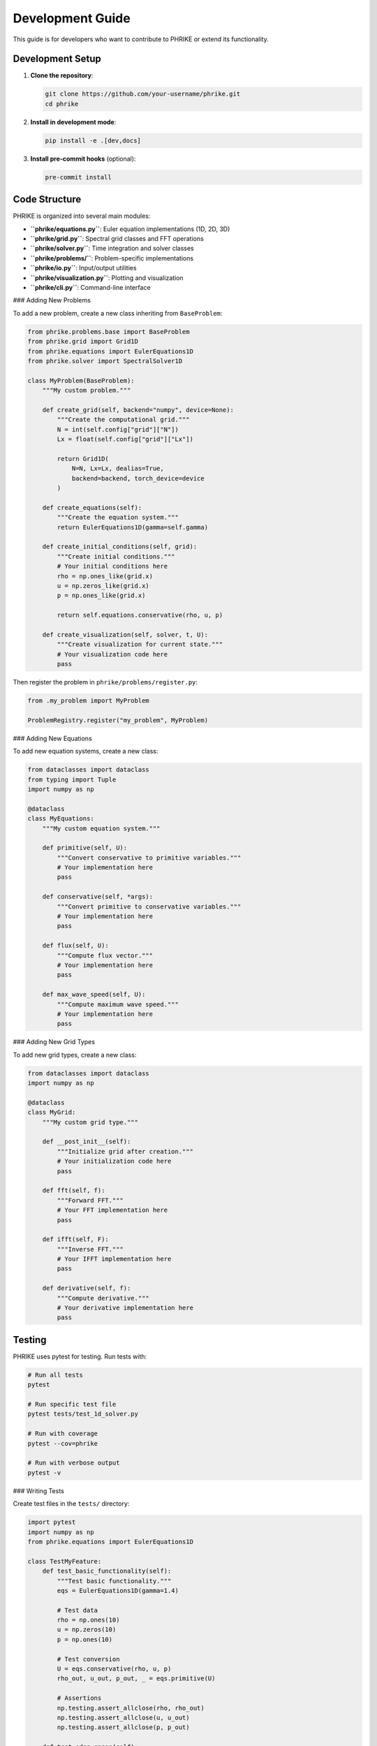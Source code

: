 Development Guide
=================

This guide is for developers who want to contribute to PHRIKE or extend its functionality.

Development Setup
-----------------

1. **Clone the repository**:

   .. code-block:: bash

      git clone https://github.com/your-username/phrike.git
      cd phrike

2. **Install in development mode**:

   .. code-block:: bash

      pip install -e .[dev,docs]

3. **Install pre-commit hooks** (optional):

   .. code-block:: bash

      pre-commit install

Code Structure
--------------

PHRIKE is organized into several main modules:

- **``phrike/equations.py``**: Euler equation implementations (1D, 2D, 3D)
- **``phrike/grid.py``**: Spectral grid classes and FFT operations
- **``phrike/solver.py``**: Time integration and solver classes
- **``phrike/problems/``**: Problem-specific implementations
- **``phrike/io.py``**: Input/output utilities
- **``phrike/visualization.py``**: Plotting and visualization
- **``phrike/cli.py``**: Command-line interface

### Adding New Problems

To add a new problem, create a new class inheriting from ``BaseProblem``:

.. code-block:: python

   from phrike.problems.base import BaseProblem
   from phrike.grid import Grid1D
   from phrike.equations import EulerEquations1D
   from phrike.solver import SpectralSolver1D
   
   class MyProblem(BaseProblem):
       """My custom problem."""
       
       def create_grid(self, backend="numpy", device=None):
           """Create the computational grid."""
           N = int(self.config["grid"]["N"])
           Lx = float(self.config["grid"]["Lx"])
           
           return Grid1D(
               N=N, Lx=Lx, dealias=True,
               backend=backend, torch_device=device
           )
       
       def create_equations(self):
           """Create the equation system."""
           return EulerEquations1D(gamma=self.gamma)
       
       def create_initial_conditions(self, grid):
           """Create initial conditions."""
           # Your initial conditions here
           rho = np.ones_like(grid.x)
           u = np.zeros_like(grid.x)
           p = np.ones_like(grid.x)
           
           return self.equations.conservative(rho, u, p)
       
       def create_visualization(self, solver, t, U):
           """Create visualization for current state."""
           # Your visualization code here
           pass

Then register the problem in ``phrike/problems/register.py``:

.. code-block:: python

   from .my_problem import MyProblem
   
   ProblemRegistry.register("my_problem", MyProblem)

### Adding New Equations

To add new equation systems, create a new class:

.. code-block:: python

   from dataclasses import dataclass
   from typing import Tuple
   import numpy as np
   
   @dataclass
   class MyEquations:
       """My custom equation system."""
       
       def primitive(self, U):
           """Convert conservative to primitive variables."""
           # Your implementation here
           pass
       
       def conservative(self, *args):
           """Convert primitive to conservative variables."""
           # Your implementation here
           pass
       
       def flux(self, U):
           """Compute flux vector."""
           # Your implementation here
           pass
       
       def max_wave_speed(self, U):
           """Compute maximum wave speed."""
           # Your implementation here
           pass

### Adding New Grid Types

To add new grid types, create a new class:

.. code-block:: python

   from dataclasses import dataclass
   import numpy as np
   
   @dataclass
   class MyGrid:
       """My custom grid type."""
       
       def __post_init__(self):
           """Initialize grid after creation."""
           # Your initialization code here
           pass
       
       def fft(self, f):
           """Forward FFT."""
           # Your FFT implementation here
           pass
       
       def ifft(self, F):
           """Inverse FFT."""
           # Your IFFT implementation here
           pass
       
       def derivative(self, f):
           """Compute derivative."""
           # Your derivative implementation here
           pass

Testing
-------

PHRIKE uses pytest for testing. Run tests with:

.. code-block:: bash

   # Run all tests
   pytest
   
   # Run specific test file
   pytest tests/test_1d_solver.py
   
   # Run with coverage
   pytest --cov=phrike
   
   # Run with verbose output
   pytest -v

### Writing Tests

Create test files in the ``tests/`` directory:

.. code-block:: python

   import pytest
   import numpy as np
   from phrike.equations import EulerEquations1D
   
   class TestMyFeature:
       def test_basic_functionality(self):
           """Test basic functionality."""
           eqs = EulerEquations1D(gamma=1.4)
           
           # Test data
           rho = np.ones(10)
           u = np.zeros(10)
           p = np.ones(10)
           
           # Test conversion
           U = eqs.conservative(rho, u, p)
           rho_out, u_out, p_out, _ = eqs.primitive(U)
           
           # Assertions
           np.testing.assert_allclose(rho, rho_out)
           np.testing.assert_allclose(u, u_out)
           np.testing.assert_allclose(p, p_out)
       
       def test_edge_cases(self):
           """Test edge cases."""
           # Your edge case tests here
           pass

### Test Categories

- **Unit tests**: Test individual functions and classes
- **Integration tests**: Test complete workflows
- **Validation tests**: Test against analytical solutions
- **Performance tests**: Test performance characteristics

Code Quality
------------

PHRIKE enforces high code quality standards:

### Formatting

Use Black for code formatting:

.. code-block:: bash

   black phrike/ --line-length 88

### Linting

Use Ruff for linting:

.. code-block:: bash

   ruff check phrike/ --fix

### Type Checking

Use mypy for type checking:

.. code-block:: bash

   mypy phrike/ --ignore-missing-imports

### Documentation

Follow these documentation standards:

1. **Docstrings**: Use Google-style docstrings
2. **Type hints**: Add type annotations to all functions
3. **Comments**: Explain complex algorithms and logic
4. **Examples**: Include usage examples in docstrings

Example docstring:

.. code-block:: python

   def my_function(param1: float, param2: str) -> np.ndarray:
       """Brief description of the function.
       
       Longer description explaining what the function does,
       its purpose, and any important details.
       
       Args:
           param1: Description of param1
           param2: Description of param2
       
       Returns:
           Description of return value
       
       Raises:
           ValueError: When invalid input is provided
       
       Example:
           >>> result = my_function(1.0, "test")
           >>> print(result.shape)
           (10,)
       """
       # Implementation here
       pass

Performance Optimization
------------------------

### Profiling

Use Python's built-in profiler:

.. code-block:: python

   import cProfile
   import pstats
   
   # Profile a function
   cProfile.run('my_function()', 'profile_output')
   
   # Analyze results
   p = pstats.Stats('profile_output')
   p.sort_stats('cumulative').print_stats(10)

### Memory Profiling

Use memory_profiler for memory analysis:

.. code-block:: python

   from memory_profiler import profile
   
   @profile
   def my_function():
       # Your code here
       pass

### Numba Optimization

Use Numba for performance-critical code:

.. code-block:: python

   from numba import njit
   
   @njit(cache=True, fastmath=True)
   def fast_function(data):
       """Numba-accelerated function."""
       # Your optimized code here
       return result

### GPU Optimization

Optimize GPU code for PyTorch:

.. code-block:: python

   import torch
   
   def gpu_optimized_function(data):
       """GPU-optimized function."""
       # Use in-place operations when possible
       data *= 2.0
       
       # Minimize CPU-GPU transfers
       result = data.sum()
       
       # Use appropriate data types
       data = data.float()  # Use float32 for MPS
       
       return result

Documentation
-------------

### Building Documentation

Build documentation locally:

.. code-block:: bash

   cd docs
   make html
   
   # View in browser
   open _build/html/index.html

### Documentation Structure

- **API Reference**: Auto-generated from docstrings
- **User Guide**: How to use PHRIKE
- **Examples**: Code examples and tutorials
- **Development Guide**: This guide
- **Changelog**: Version history

### Writing Documentation

Follow these guidelines:

1. **Use reStructuredText**: For Sphinx documentation
2. **Include code examples**: Show how to use features
3. **Keep it up to date**: Update docs when code changes
4. **Use clear language**: Write for your audience
5. **Include diagrams**: Use matplotlib for plots

Release Process
---------------

### Version Numbering

Use semantic versioning (MAJOR.MINOR.PATCH):

- **MAJOR**: Breaking changes
- **MINOR**: New features, backward compatible
- **PATCH**: Bug fixes, backward compatible

### Release Checklist

1. **Update version** in ``pyproject.toml``
2. **Update changelog** in ``CHANGELOG.md``
3. **Run tests** to ensure everything works
4. **Build documentation** and check for errors
5. **Create release** on GitHub
6. **Publish to PyPI** (if applicable)

### Creating a Release

.. code-block:: bash

   # Update version
   vim pyproject.toml
   
   # Commit changes
   git add pyproject.toml CHANGELOG.md
   git commit -m "Bump version to 0.2.0"
   git tag v0.2.0
   git push origin main --tags
   
   # Create GitHub release
   gh release create v0.2.0 --generate-notes

Contributing
------------

### Getting Started

1. **Fork the repository** on GitHub
2. **Create a feature branch**: ``git checkout -b feature/my-feature``
3. **Make your changes** and add tests
4. **Run the test suite** to ensure everything works
5. **Submit a pull request** with a clear description

### Pull Request Guidelines

1. **Write clear commit messages**
2. **Include tests** for new functionality
3. **Update documentation** as needed
4. **Follow code style** guidelines
5. **Describe changes** in the PR description

### Code Review Process

1. **Automated checks** must pass
2. **Manual review** by maintainers
3. **Address feedback** and make changes
4. **Merge** when approved

### Issue Reporting

When reporting issues:

1. **Use the issue template**
2. **Provide minimal reproduction** code
3. **Include system information**
4. **Describe expected vs actual** behavior
5. **Add relevant labels**

### Feature Requests

When requesting features:

1. **Check existing issues** first
2. **Describe the use case** clearly
3. **Explain the expected behavior**
4. **Consider implementation** complexity
5. **Be patient** with responses

